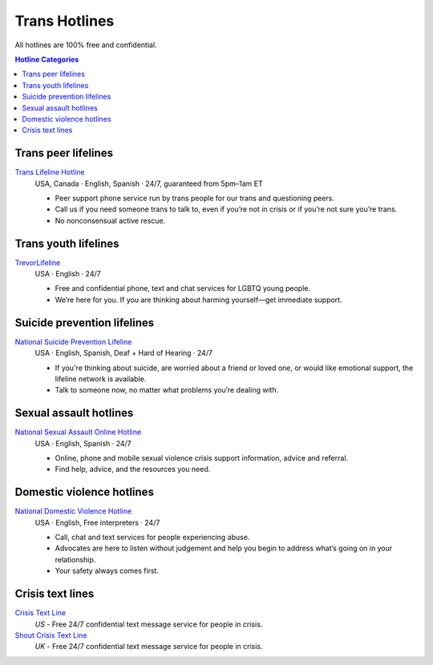 Trans  Hotlines
===============

All hotlines are 100% free and confidential.

.. contents:: Hotline Categories

Trans peer lifelines
--------------------

`Trans Lifeline Hotline`_
  USA, Canada · English, Spanish · 24/7, guaranteed from 5pm–1am ET
  
  - Peer support phone service run by trans people for our trans and questioning peers.

  - Call us if you need someone trans to talk to, even if you’re not in crisis or if you’re not sure you’re trans.

  - No nonconsensual active rescue.

Trans youth lifelines
---------------------

`TrevorLifeline`_
  USA · English · 24/7

  - Free and confidential phone, text and chat services for LGBTQ young people.
  
  - We’re here for you. If you are thinking about harming yourself—get immediate support. 

Suicide prevention lifelines
----------------------------

`National Suicide Prevention Lifeline`_
  USA · English, Spanish, Deaf + Hard of Hearing · 24/7
  
  - If you're thinking about suicide, are worried about a friend or loved one, or would like emotional support, the lifeline network is available.
  
  - Talk to someone now, no matter what problems you’re dealing with.

Sexual assault hotlines
-----------------------

`National Sexual Assault Online Hotline`_
  USA  · English, Spanish · 24/7
  
  - Online, phone and mobile sexual violence crisis support information, advice and referral.

  - Find help, advice, and the resources you need.

Domestic violence hotlines
--------------------------

`National Domestic Violence Hotline`_
  USA · English, Free interpreters · 24/7
  
  - Call, chat and text services for people experiencing abuse.

  - Advocates are here to listen without judgement and help you begin to address what’s going on in your relationship. 

  - Your safety always comes first.

Crisis text lines
------------------

`Crisis Text Line`_
  :emphasis:`US`
  - Free 24/7 confidential text message service for people in crisis.

`Shout Crisis Text Line`_
  :emphasis:`UK`
  - Free 24/7 confidential text message service for people in crisis.

.. _`Trans Lifeline Hotline`: https://www.translifeline.org/hotline
.. _`TrevorLifeline`: https://www.thetrevorproject.org/get-help-now/

.. _`National Suicide Prevention Lifeline`: http://suicidepreventionlifeline.org/talk-to-someone-now/

.. _`National Sexual Assault Online Hotline`: https://hotline.rainn.org/

.. _`National Domestic Violence Hotline`: https://www.thehotline.org/get-help/

.. _`Crisis Text Line`: https://www.crisistextline.org/texting-in
.. _`Shout Crisis Text Line`: https://www.giveusashout.org/get-help/
